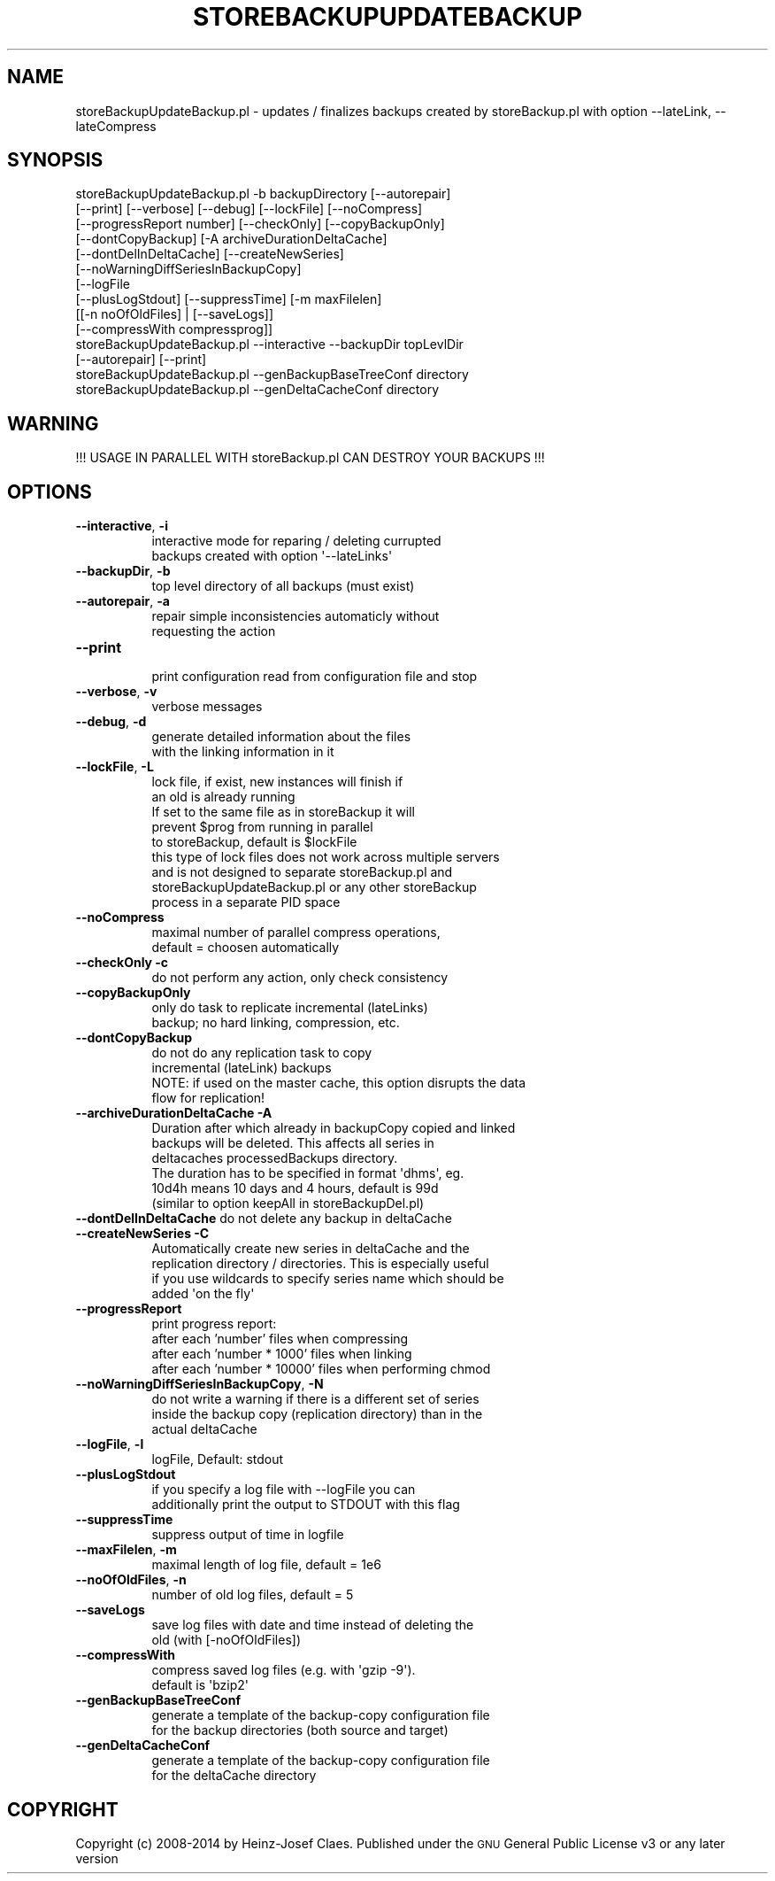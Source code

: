 .\" Automatically generated by Pod::Man 2.27 (Pod::Simple 3.28)
.\"
.\" Standard preamble:
.\" ========================================================================
.de Sp \" Vertical space (when we can't use .PP)
.if t .sp .5v
.if n .sp
..
.de Vb \" Begin verbatim text
.ft CW
.nf
.ne \\$1
..
.de Ve \" End verbatim text
.ft R
.fi
..
.\" Set up some character translations and predefined strings.  \*(-- will
.\" give an unbreakable dash, \*(PI will give pi, \*(L" will give a left
.\" double quote, and \*(R" will give a right double quote.  \*(C+ will
.\" give a nicer C++.  Capital omega is used to do unbreakable dashes and
.\" therefore won't be available.  \*(C` and \*(C' expand to `' in nroff,
.\" nothing in troff, for use with C<>.
.tr \(*W-
.ds C+ C\v'-.1v'\h'-1p'\s-2+\h'-1p'+\s0\v'.1v'\h'-1p'
.ie n \{\
.    ds -- \(*W-
.    ds PI pi
.    if (\n(.H=4u)&(1m=24u) .ds -- \(*W\h'-12u'\(*W\h'-12u'-\" diablo 10 pitch
.    if (\n(.H=4u)&(1m=20u) .ds -- \(*W\h'-12u'\(*W\h'-8u'-\"  diablo 12 pitch
.    ds L" ""
.    ds R" ""
.    ds C` ""
.    ds C' ""
'br\}
.el\{\
.    ds -- \|\(em\|
.    ds PI \(*p
.    ds L" ``
.    ds R" ''
.    ds C`
.    ds C'
'br\}
.\"
.\" Escape single quotes in literal strings from groff's Unicode transform.
.ie \n(.g .ds Aq \(aq
.el       .ds Aq '
.\"
.\" If the F register is turned on, we'll generate index entries on stderr for
.\" titles (.TH), headers (.SH), subsections (.SS), items (.Ip), and index
.\" entries marked with X<> in POD.  Of course, you'll have to process the
.\" output yourself in some meaningful fashion.
.\"
.\" Avoid warning from groff about undefined register 'F'.
.de IX
..
.nr rF 0
.if \n(.g .if rF .nr rF 1
.if (\n(rF:(\n(.g==0)) \{
.    if \nF \{
.        de IX
.        tm Index:\\$1\t\\n%\t"\\$2"
..
.        if !\nF==2 \{
.            nr % 0
.            nr F 2
.        \}
.    \}
.\}
.rr rF
.\"
.\" Accent mark definitions (@(#)ms.acc 1.5 88/02/08 SMI; from UCB 4.2).
.\" Fear.  Run.  Save yourself.  No user-serviceable parts.
.    \" fudge factors for nroff and troff
.if n \{\
.    ds #H 0
.    ds #V .8m
.    ds #F .3m
.    ds #[ \f1
.    ds #] \fP
.\}
.if t \{\
.    ds #H ((1u-(\\\\n(.fu%2u))*.13m)
.    ds #V .6m
.    ds #F 0
.    ds #[ \&
.    ds #] \&
.\}
.    \" simple accents for nroff and troff
.if n \{\
.    ds ' \&
.    ds ` \&
.    ds ^ \&
.    ds , \&
.    ds ~ ~
.    ds /
.\}
.if t \{\
.    ds ' \\k:\h'-(\\n(.wu*8/10-\*(#H)'\'\h"|\\n:u"
.    ds ` \\k:\h'-(\\n(.wu*8/10-\*(#H)'\`\h'|\\n:u'
.    ds ^ \\k:\h'-(\\n(.wu*10/11-\*(#H)'^\h'|\\n:u'
.    ds , \\k:\h'-(\\n(.wu*8/10)',\h'|\\n:u'
.    ds ~ \\k:\h'-(\\n(.wu-\*(#H-.1m)'~\h'|\\n:u'
.    ds / \\k:\h'-(\\n(.wu*8/10-\*(#H)'\z\(sl\h'|\\n:u'
.\}
.    \" troff and (daisy-wheel) nroff accents
.ds : \\k:\h'-(\\n(.wu*8/10-\*(#H+.1m+\*(#F)'\v'-\*(#V'\z.\h'.2m+\*(#F'.\h'|\\n:u'\v'\*(#V'
.ds 8 \h'\*(#H'\(*b\h'-\*(#H'
.ds o \\k:\h'-(\\n(.wu+\w'\(de'u-\*(#H)/2u'\v'-.3n'\*(#[\z\(de\v'.3n'\h'|\\n:u'\*(#]
.ds d- \h'\*(#H'\(pd\h'-\w'~'u'\v'-.25m'\f2\(hy\fP\v'.25m'\h'-\*(#H'
.ds D- D\\k:\h'-\w'D'u'\v'-.11m'\z\(hy\v'.11m'\h'|\\n:u'
.ds th \*(#[\v'.3m'\s+1I\s-1\v'-.3m'\h'-(\w'I'u*2/3)'\s-1o\s+1\*(#]
.ds Th \*(#[\s+2I\s-2\h'-\w'I'u*3/5'\v'-.3m'o\v'.3m'\*(#]
.ds ae a\h'-(\w'a'u*4/10)'e
.ds Ae A\h'-(\w'A'u*4/10)'E
.    \" corrections for vroff
.if v .ds ~ \\k:\h'-(\\n(.wu*9/10-\*(#H)'\s-2\u~\d\s+2\h'|\\n:u'
.if v .ds ^ \\k:\h'-(\\n(.wu*10/11-\*(#H)'\v'-.4m'^\v'.4m'\h'|\\n:u'
.    \" for low resolution devices (crt and lpr)
.if \n(.H>23 .if \n(.V>19 \
\{\
.    ds : e
.    ds 8 ss
.    ds o a
.    ds d- d\h'-1'\(ga
.    ds D- D\h'-1'\(hy
.    ds th \o'bp'
.    ds Th \o'LP'
.    ds ae ae
.    ds Ae AE
.\}
.rm #[ #] #H #V #F C
.\" ========================================================================
.\"
.IX Title "STOREBACKUPUPDATEBACKUP 1"
.TH STOREBACKUPUPDATEBACKUP 1 "2014-04-20" "perl v5.18.2" "User Contributed Perl Documentation"
.\" For nroff, turn off justification.  Always turn off hyphenation; it makes
.\" way too many mistakes in technical documents.
.if n .ad l
.nh
.SH "NAME"
storeBackupUpdateBackup.pl \- updates / finalizes backups created by storeBackup.pl with option \-\-lateLink, \-\-lateCompress
.SH "SYNOPSIS"
.IX Header "SYNOPSIS"
.Vb 10
\&        storeBackupUpdateBackup.pl \-b backupDirectory [\-\-autorepair]
\&              [\-\-print] [\-\-verbose] [\-\-debug] [\-\-lockFile] [\-\-noCompress]
\&              [\-\-progressReport number] [\-\-checkOnly] [\-\-copyBackupOnly]
\&              [\-\-dontCopyBackup] [\-A archiveDurationDeltaCache]
\&              [\-\-dontDelInDeltaCache] [\-\-createNewSeries]
\&              [\-\-noWarningDiffSeriesInBackupCopy]
\&              [\-\-logFile
\&               [\-\-plusLogStdout] [\-\-suppressTime] [\-m maxFilelen]
\&               [[\-n noOfOldFiles] | [\-\-saveLogs]]
\&               [\-\-compressWith compressprog]]
\&
\&        storeBackupUpdateBackup.pl \-\-interactive \-\-backupDir topLevlDir
\&              [\-\-autorepair] [\-\-print]
\&
\&        storeBackupUpdateBackup.pl \-\-genBackupBaseTreeConf directory
\&
\&        storeBackupUpdateBackup.pl \-\-genDeltaCacheConf directory
.Ve
.SH "WARNING"
.IX Header "WARNING"
.Vb 1
\&  !!! USAGE IN PARALLEL WITH storeBackup.pl CAN DESTROY YOUR BACKUPS !!!
.Ve
.SH "OPTIONS"
.IX Header "OPTIONS"
.IP "\fB\-\-interactive\fR, \fB\-i\fR" 8
.IX Item "--interactive, -i"
.Vb 2
\&    interactive mode for reparing / deleting currupted
\&    backups created with option \*(Aq\-\-lateLinks\*(Aq
.Ve
.IP "\fB\-\-backupDir\fR, \fB\-b\fR" 8
.IX Item "--backupDir, -b"
.Vb 1
\&    top level directory of all backups (must exist)
.Ve
.IP "\fB\-\-autorepair\fR, \fB\-a\fR" 8
.IX Item "--autorepair, -a"
.Vb 2
\&    repair simple inconsistencies automaticly without
\&    requesting the action
.Ve
.IP "\fB\-\-print\fR" 8
.IX Item "--print"
.Vb 1
\&    print configuration read from configuration file and stop
.Ve
.IP "\fB\-\-verbose\fR, \fB\-v\fR" 8
.IX Item "--verbose, -v"
.Vb 1
\&    verbose messages
.Ve
.IP "\fB\-\-debug\fR, \fB\-d\fR" 8
.IX Item "--debug, -d"
.Vb 2
\&    generate detailed information about the files
\&    with the linking information in it
.Ve
.IP "\fB\-\-lockFile\fR, \fB\-L\fR" 8
.IX Item "--lockFile, -L"
.Vb 9
\&    lock file, if exist, new instances will finish if
\&    an old is already running
\&    If set to the same file as in storeBackup it will
\&    prevent $prog from running in parallel
\&    to storeBackup, default is $lockFile
\&    this type of lock files does not work across multiple servers
\&    and is not designed to separate storeBackup.pl and
\&    storeBackupUpdateBackup.pl or any other storeBackup
\&    process in a separate PID space
.Ve
.IP "\fB\-\-noCompress\fR" 8
.IX Item "--noCompress"
.Vb 2
\&    maximal number of parallel compress operations,
\&    default = choosen automatically
.Ve
.IP "\fB\-\-checkOnly\fR \fB\-c\fR" 8
.IX Item "--checkOnly -c"
.Vb 1
\&    do not perform any action, only check consistency
.Ve
.IP "\fB\-\-copyBackupOnly\fR" 8
.IX Item "--copyBackupOnly"
.Vb 2
\&    only do task to replicate incremental (lateLinks)
\&    backup; no hard linking, compression, etc.
.Ve
.IP "\fB\-\-dontCopyBackup\fR" 8
.IX Item "--dontCopyBackup"
.Vb 4
\&    do not do any replication task to copy
\&    incremental (lateLink) backups
\&    NOTE: if used on the master cache, this option disrupts the data
\&    flow for replication!
.Ve
.IP "\fB\-\-archiveDurationDeltaCache\fR \fB\-A\fR" 8
.IX Item "--archiveDurationDeltaCache -A"
.Vb 6
\&    Duration after which already in backupCopy copied and linked
\&    backups will be deleted. This affects all series in
\&    deltacaches processedBackups directory.
\&    The duration has to be specified in format \*(Aqdhms\*(Aq, eg.
\&    10d4h means 10 days and 4 hours, default is 99d
\&    (similar to option keepAll in storeBackupDel.pl)
.Ve
.IP "\fB\-\-dontDelInDeltaCache\fR do not delete any backup in deltaCache" 8
.IX Item "--dontDelInDeltaCache do not delete any backup in deltaCache"
.PD 0
.IP "\fB\-\-createNewSeries\fR \fB\-C\fR" 8
.IX Item "--createNewSeries -C"
.PD
.Vb 4
\&    Automatically create new series in deltaCache and the
\&    replication directory / directories. This is especially useful
\&    if you use wildcards to specify series name which should be
\&    added \*(Aqon the fly\*(Aq
.Ve
.IP "\fB\-\-progressReport\fR" 8
.IX Item "--progressReport"
.Vb 1
\&    print progress report:
.Ve
.RS 8
.IP "after each 'number' files when compressing" 4
.IX Item "after each 'number' files when compressing"
.PD 0
.IP "after each 'number * 1000' files when linking" 4
.IX Item "after each 'number * 1000' files when linking"
.IP "after each 'number * 10000' files when performing chmod" 4
.IX Item "after each 'number * 10000' files when performing chmod"
.RE
.RS 8
.RE
.IP "\fB\-\-noWarningDiffSeriesInBackupCopy\fR, \fB\-N\fR" 8
.IX Item "--noWarningDiffSeriesInBackupCopy, -N"
.PD
.Vb 3
\&    do not write a warning if there is a different set of series
\&    inside the backup copy (replication directory) than in the
\&    actual deltaCache
.Ve
.IP "\fB\-\-logFile\fR, \fB\-l\fR" 8
.IX Item "--logFile, -l"
.Vb 1
\&    logFile, Default: stdout
.Ve
.IP "\fB\-\-plusLogStdout\fR" 8
.IX Item "--plusLogStdout"
.Vb 2
\&    if you specify a log file with \-\-logFile you can
\&    additionally print the output to STDOUT with this flag
.Ve
.IP "\fB\-\-suppressTime\fR" 8
.IX Item "--suppressTime"
.Vb 1
\&    suppress output of time in logfile
.Ve
.IP "\fB\-\-maxFilelen\fR, \fB\-m\fR" 8
.IX Item "--maxFilelen, -m"
.Vb 1
\&    maximal length of log file, default = 1e6
.Ve
.IP "\fB\-\-noOfOldFiles\fR, \fB\-n\fR" 8
.IX Item "--noOfOldFiles, -n"
.Vb 1
\&    number of old log files, default = 5
.Ve
.IP "\fB\-\-saveLogs\fR" 8
.IX Item "--saveLogs"
.Vb 2
\&    save log files with date and time instead of deleting the
\&    old (with [\-noOfOldFiles])
.Ve
.IP "\fB\-\-compressWith\fR" 8
.IX Item "--compressWith"
.Vb 2
\&    compress saved log files (e.g. with \*(Aqgzip \-9\*(Aq).
\&    default is \*(Aqbzip2\*(Aq
.Ve
.IP "\fB\-\-genBackupBaseTreeConf\fR" 8
.IX Item "--genBackupBaseTreeConf"
.Vb 2
\&    generate a template of the backup\-copy configuration file
\&    for the backup directories (both source and target)
.Ve
.IP "\fB\-\-genDeltaCacheConf\fR" 8
.IX Item "--genDeltaCacheConf"
.Vb 2
\&    generate a template of the backup\-copy configuration file
\&    for the deltaCache directory
.Ve
.SH "COPYRIGHT"
.IX Header "COPYRIGHT"
Copyright (c) 2008\-2014 by Heinz-Josef Claes.
Published under the \s-1GNU\s0 General Public License v3 or any later version
